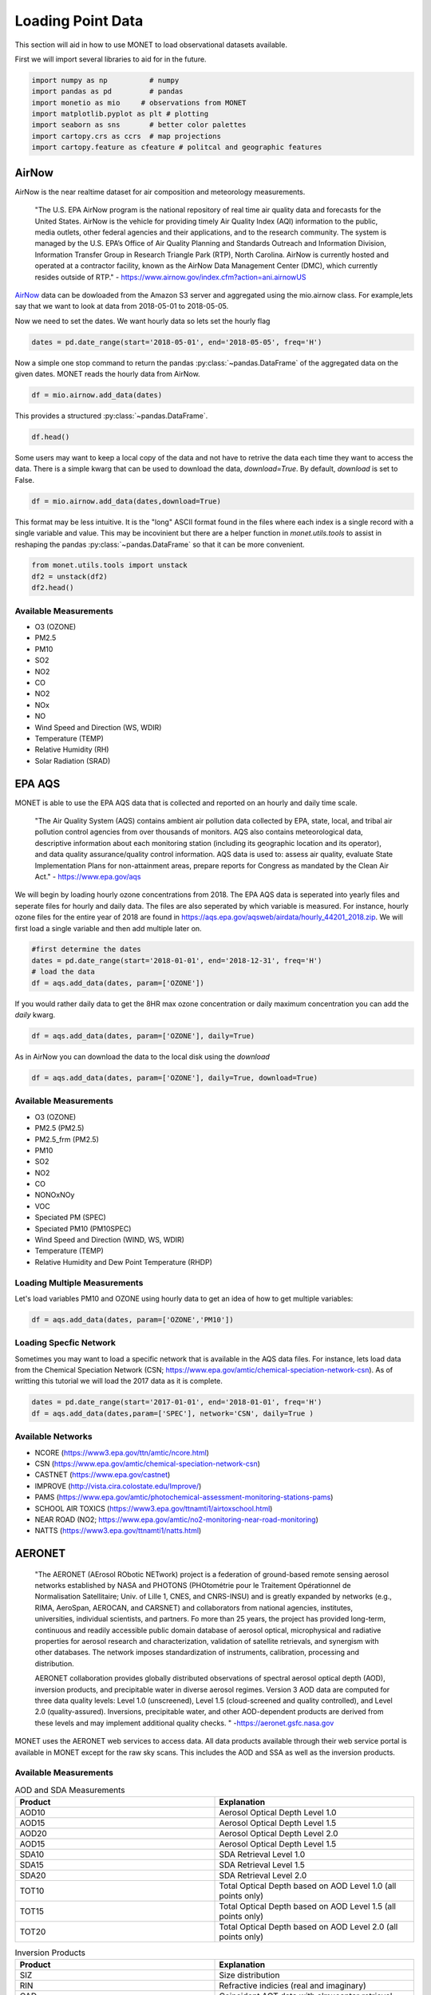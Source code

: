 ******************
Loading Point Data
******************

This section will aid in how to use MONET to load observational datasets available.

First we will import several libraries to aid for in the future.

.. code::   python

    import numpy as np          # numpy
    import pandas as pd         # pandas
    import monetio as mio     # observations from MONET
    import matplotlib.pyplot as plt # plotting
    import seaborn as sns       # better color palettes
    import cartopy.crs as ccrs  # map projections
    import cartopy.feature as cfeature # politcal and geographic features

AirNow
------

AirNow is the near realtime dataset for air composition and meteorology measurements.

    "The U.S. EPA AirNow program is the national repository of real time air quality data and forecasts for the United States. AirNow is the vehicle for providing timely Air Quality Index (AQI) information to the public, media outlets, other federal agencies and their applications, and to the research community. The system is managed by the U.S. EPA’s Office of Air Quality Planning and Standards Outreach and Information Division, Information Transfer Group in Research Triangle Park (RTP), North Carolina. AirNow is currently hosted and operated at a contractor facility, known as the AirNow Data Management Center (DMC), which currently resides outside of RTP." - https://www.airnow.gov/index.cfm?action=ani.airnowUS

AirNow_ data can be dowloaded from the Amazon S3 server and aggregated using the
mio.airnow class.  For example,lets say that we want to look at data from
2018-05-01 to 2018-05-05.

Now we need to set the dates. We want hourly data so lets set the hourly flag

.. code::   python

    dates = pd.date_range(start='2018-05-01', end='2018-05-05', freq='H')

Now a simple one stop command to return the pandas :py:class:`~pandas.DataFrame`
of the aggregated data on the given dates.  MONET reads the hourly data from AirNow.

.. code::   python

    df = mio.airnow.add_data(dates)

This provides a structured :py:class:`~pandas.DataFrame`.

.. code::   python

    df.head()

Some users may want to keep a local copy of the data and not have to retrive the data
each time they want to access the data.  There is a simple kwarg that can be used to
download the data, *download=True*.  By default, *download* is set to False.

.. code::   python

    df = mio.airnow.add_data(dates,download=True)

This format may be less intuitive.  It is the "long" ASCII format found in the files
where each index is a single record with a single variable and value.  This may be
incovinient but there are a helper function in *monet.utils.tools* to
assist in reshaping the pandas :py:class:`~pandas.DataFrame` so that it can be more convenient.

.. code::   python

    from monet.utils.tools import unstack
    df2 = unstack(df2)
    df2.head()

Available Measurements
^^^^^^^^^^^^^^^^^^^^^^

* O3 (OZONE)
* PM2.5
* PM10
* SO2
* NO2
* CO
* NO2
* NOx
* NO
* Wind Speed and Direction (WS, WDIR)
* Temperature (TEMP)
* Relative Humidity (RH)
* Solar Radiation (SRAD)

EPA AQS
-------

MONET is able to use the EPA AQS data that is collected and reported on an hourly and daily time scale.

    "The Air Quality System (AQS) contains ambient air pollution data collected by EPA, state, local, and tribal air pollution control agencies from over thousands of monitors.  AQS also contains meteorological data, descriptive information about each monitoring station (including its geographic location and its operator), and data quality assurance/quality control information.  AQS data is used to:
    assess air quality,
    evaluate State Implementation Plans for non-attainment areas,
    prepare reports for Congress as mandated by the Clean Air Act." - https://www.epa.gov/aqs

We will begin by loading hourly ozone concentrations from 2018.  The EPA AQS data
is seperated into yearly files and seperate files for hourly and daily data.  The
files are also seperated by which variable is measured.  For instance, hourly ozone files
for the entire year of 2018 are found in https://aqs.epa.gov/aqsweb/airdata/hourly_44201_2018.zip.
We will first load a single variable and then add multiple later on.

.. code::  python

  #first determine the dates
  dates = pd.date_range(start='2018-01-01', end='2018-12-31', freq='H')
  # load the data
  df = aqs.add_data(dates, param=['OZONE'])

If you would rather daily data to get the 8HR max ozone concentration or daily maximum
concentration you can add the *daily* kwarg.

.. code::   python

  df = aqs.add_data(dates, param=['OZONE'], daily=True)

As in AirNow you can download the data to the local disk using the *download*

.. code::   python

  df = aqs.add_data(dates, param=['OZONE'], daily=True, download=True)


Available Measurements
^^^^^^^^^^^^^^^^^^^^^^

* O3 (OZONE)
* PM2.5 (PM2.5)
* PM2.5_frm (PM2.5)
* PM10
* SO2
* NO2
* CO
* NONOxNOy
* VOC
* Speciated PM (SPEC)
* Speciated PM10 (PM10SPEC)
* Wind Speed and Direction (WIND, WS, WDIR)
* Temperature (TEMP)
* Relative Humidity and Dew Point Temperature (RHDP)

Loading Multiple Measurements
^^^^^^^^^^^^^^^^^^^^^^^^^^^^^

Let's load variables PM10 and OZONE using hourly data to get an idea of how to get multiple variables:

.. code::   python

  df = aqs.add_data(dates, param=['OZONE','PM10'])

Loading Specfic Network
^^^^^^^^^^^^^^^^^^^^^^^

Sometimes you may want to load a specific network that is available in the AQS data
files.  For instance, lets load data from the Chemical Speciation Network (CSN;
https://www.epa.gov/amtic/chemical-speciation-network-csn).
As of writting this tutorial we will load the 2017 data as it is complete.

.. code::   python

    dates = pd.date_range(start='2017-01-01', end='2018-01-01', freq='H')
    df = aqs.add_data(dates,param=['SPEC'], network='CSN', daily=True )

Available Networks
^^^^^^^^^^^^^^^^^^

* NCORE (https://www3.epa.gov/ttn/amtic/ncore.html)
* CSN (https://www.epa.gov/amtic/chemical-speciation-network-csn)
* CASTNET (https://www.epa.gov/castnet)
* IMPROVE (http://vista.cira.colostate.edu/Improve/)
* PAMS (https://www.epa.gov/amtic/photochemical-assessment-monitoring-stations-pams)
* SCHOOL AIR TOXICS (https://www3.epa.gov/ttnamti1/airtoxschool.html)
* NEAR ROAD (NO2; https://www.epa.gov/amtic/no2-monitoring-near-road-monitoring)
* NATTS (https://www3.epa.gov/ttnamti1/natts.html)

AERONET
-------

    "The AERONET (AErosol RObotic NETwork) project is a federation of ground-based
    remote sensing aerosol networks established by NASA and PHOTONS (PHOtométrie pour le Traitement Opérationnel de Normalisation Satellitaire; Univ. of Lille 1, CNES, and CNRS-INSU)
    and is greatly expanded by networks (e.g., RIMA, AeroSpan, AEROCAN, and CARSNET) and collaborators from national agencies, institutes, universities, individual scientists, and partners. Fo more than 25 years, the project has provided long-term, continuous and readily accessible public domain database of aerosol optical, microphysical and radiative properties for aerosol research and characterization, validation of satellite retrievals, and synergism with other databases. The network imposes standardization of instruments, calibration, processing and distribution.

    AERONET collaboration provides globally distributed observations of spectral aerosol optical depth (AOD), inversion products, and precipitable water in diverse aerosol regimes. Version 3 AOD data are computed for three data quality levels: Level 1.0 (unscreened), Level 1.5 (cloud-screened and quality controlled), and Level 2.0 (quality-assured). Inversions, precipitable water, and other AOD-dependent products are derived from these levels and may implement additional quality checks. " -https://aeronet.gsfc.nasa.gov

MONET uses the AERONET web services to access data. All data products available through
their web service portal is available in MONET except for the raw sky scans.  This includes the AOD and SSA as well
as the inversion products.

Available Measurements
^^^^^^^^^^^^^^^^^^^^^^

.. csv-table:: AOD and SDA Measurements
   :header: "Product", "Explanation"
   :widths: 20, 20

   "AOD10", "Aerosol Optical Depth Level 1.0"
   "AOD15", "Aerosol Optical Depth Level 1.5"
   "AOD20", "Aerosol Optical Depth Level 2.0"
   "AOD15", "Aerosol Optical Depth Level 1.5"
   "SDA10", "SDA Retrieval Level 1.0"
   "SDA15", "SDA Retrieval Level 1.5"
   "SDA20", "SDA Retrieval Level 2.0"
   "TOT10", "Total Optical Depth based on AOD Level 1.0 (all points only)"
   "TOT15", "Total Optical Depth based on AOD Level 1.5 (all points only)"
   "TOT20", "Total Optical Depth based on AOD Level 2.0 (all points only)"

.. csv-table:: Inversion Products
   :header: "Product", "Explanation"
   :widths: 20, 20

   "SIZ",	"Size distribution"
   "RIN",	"Refractive indicies (real and imaginary)"
   "CAD",	"Coincident AOT data with almucantar retrieval"
   "VOL",	"Volume concentration, volume mean radius, effective radius and standard deviation"
   "TAB",	"AOT absorption"
   "AOD",	"AOT extinction"
   "SSA",	"Single scattering albedo"
   "ASY",	"Asymmetry factor"
   "FRC",	"Radiative Forcing"
   "LID",	"Lidar and Depolarization Ratios"
   "FLX",	"Spectral flux"
   "ALL",	"All of the above retrievals (SIZ to FLUX) in one file"
   "PFN*",	"Phase function (available for only all points data format: AVG=10)"

Loading AOD and SDA
^^^^^^^^^^^^^^^^^^^

Aeronet is global data so we are going to look at a single day to speed this along.
First we need to create a datetime array

.. code::   python

  dates = pd.date_range(start='2017-09-25',end='2017-09-26',freq='H')

Now lets assume that we want to read the Aerosol Optical Depth Level 1.5 data that is
cloud-screened and quality controlled.

.. code::   python

  df = aeroent.add_data(dates=dates, product='AOD15')
  df.head()

Now sometimes you want only data over a specific region.  To do this lets define a
latitude longitude box *[latmin,lonmin,latmax,lonmax]* over northern Africa

.. code::   python

  df = aeroent.add_data(dates=dates, product='AOD15', latlonbox=[2.,-21,38,37])
  df[['latitude','longitude']].describe()

To download inversion products you must supply the *inv_type* kwarg.  It accepts either
"ALM15" or "ALM20" from the AERONET web services.  Lets get the size distribution
from data over northern Africa

.. code:: python

  df = aeroent.add_data(dates=dates, product='SIZ', latlonbox=[2.,-21,38,37], inv_type='ALM15')


NADP
----

to do.....

OpenAQ
------

to do.....

CEMS
----

to do.....

Climate Reference Network
-------------------------

to do.....

Integrated Surface Database
---------------------------

to do.....



.. .. code::  python
..   :suppress:
..
..   import os
..   os.remove('*.dat')
..   os.remove('*.zip')
